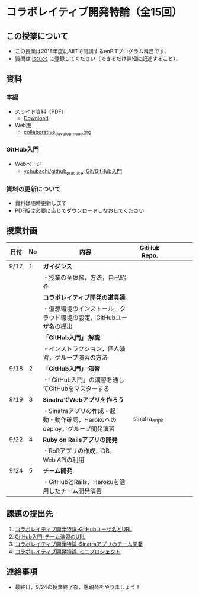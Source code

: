 * コラボレイティブ開発特論（全15回）
** この授業について
- この授業は2016年度にAIITで開講するenPiTプログラム科目です．
- 質問は [[https://github.com/ychubachi/collaborative_development/issues][Issues]] に登録してください（できるだけ詳細に記述すること）．

** 資料
*** 本編
    - スライド資料（PDF）
      - [[https://github.com/ychubachi/collaborative_development/raw/master/slides/collaborative_development.pdf][Download]]
    - Web版
      - [[https://github.com/ychubachi/collaborative_development/blob/master/slides/collaborative_development.org][collaborative_development.org]]
*** GitHub入門
    - Webページ
      - [[https://github.com/ychubachi/github_practice][ychubachi/github_practice: Git/GitHub入門]]
*** 資料の更新について
    - 資料は随時更新します
    - PDF版は必要に応じてダウンロードしなおしてください

** 授業計画

| 日付 | No | 内容                                                                      | GitHub Repo.  |   |   |   |   |
|------+----+---------------------------------------------------------------------------+---------------+---+---+---+---|
| 9/17 |  1 | *ガイダンス*                                                              |               |   |   |   |   |
|------+----+---------------------------------------------------------------------------+---------------+---+---+---+---|
|      |    | ・授業の全体像，方法，自己紹介                                            |               |   |   |   |   |
|------+----+---------------------------------------------------------------------------+---------------+---+---+---+---|
|      |    | *コラボレイティブ開発の道具達*                                            |               |   |   |   |   |
|------+----+---------------------------------------------------------------------------+---------------+---+---+---+---|
|      |    | ・仮想環境のインストール，クラウド環境の設定，GitHubユーザ名の提出        |               |   |   |   |   |
|------+----+---------------------------------------------------------------------------+---------------+---+---+---+---|
|      |    | *「GitHub入門」 解説*                                                     |               |   |   |   |   |
|------+----+---------------------------------------------------------------------------+---------------+---+---+---+---|
|      |    | ・インストラクション，個人演習，グループ演習の方法                        |               |   |   |   |   |
|------+----+---------------------------------------------------------------------------+---------------+---+---+---+---|
| 9/18 |  2 | *「GitHub入門」 演習*                                                     |               |   |   |   |   |
|------+----+---------------------------------------------------------------------------+---------------+---+---+---+---|
|      |    | ・「GitHub入門」の演習を通してGitHubをマスターする                        |               |   |   |   |   |
|------+----+---------------------------------------------------------------------------+---------------+---+---+---+---|
| 9/19 |  3 | *SinatraでWebアプリを作ろう*                                              |               |   |   |   |   |
|------+----+---------------------------------------------------------------------------+---------------+---+---+---+---|
|      |    | ・Sinatraアプリの作成・起動・動作確認，Herokuへのdeploy，グループ開発演習 | sinatra_enpit |   |   |   |   |
|------+----+---------------------------------------------------------------------------+---------------+---+---+---+---|
| 9/22 |  4 | *Ruby on Railsアプリの開発*                                                     |               |   |   |   |   |
|------+----+---------------------------------------------------------------------------+---------------+---+---+---+---|
|      |    | ・RoRアプリの作成，DB，Web APIの利用                                                  |               |   |   |   |   |
|------+----+---------------------------------------------------------------------------+---------------+---+---+---+---|
| 9/24 |  5 | *チーム開発*                                                              |               |   |   |   |   |
|------+----+---------------------------------------------------------------------------+---------------+---+---+---+---|
|      |    | ・GitHubとRails，Herokuを活用したチーム開発演習                                          |               |   |   |   |   |
|------+----+---------------------------------------------------------------------------+---------------+---+---+---+---|

** 課題の提出先
   1. [[https://goo.gl/forms/LOL7hOzVEKJeRk1t2][コラボレイティブ開発特論-GitHubユーザ名とURL]]
   2. [[https://goo.gl/forms/t2a77rm3WB7RuiD62][GitHub入門-チーム演習のURL]]
   3. [[https://goo.gl/forms/gTRb8BLigFDKfoX13][コラボレイティブ開発特論-Sinatraアプリのチーム開発]]
   4. [[https://goo.gl/forms/mC5EmPRWIVqh8Jkh1][コラボレイティブ開発特論-ミニプロジェクト]]

** 連絡事項
   - 最終日，9/24の授業終了後，懇親会をやりましょう！
